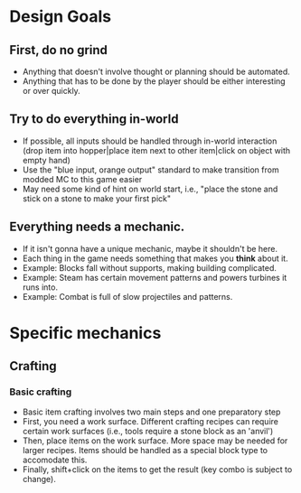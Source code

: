 * Design Goals
** First, do no grind
- Anything that doesn't involve thought or planning should be
  automated.
- Anything that has to be done by the player should be either
  interesting or over quickly.
** Try to do everything in-world
- If possible, all inputs should be handled through in-world
  interaction (drop item into hopper|place item next to other
  item|click on object with empty hand)
- Use the "blue input, orange output" standard to make transition from
  modded MC to this game easier
- May need some kind of hint on world start, i.e., "place the stone and
  stick on a stone to make your first pick"
** Everything needs a mechanic.
- If it isn't gonna have a unique mechanic, maybe it shouldn't be here.
- Each thing in the game needs something that makes you *think* about
  it.
- Example: Blocks fall without supports, making building complicated.
- Example: Steam has certain movement patterns and powers turbines it
  runs into.
- Example: Combat is full of slow projectiles and patterns.
* Specific mechanics
** Crafting
*** Basic crafting
- Basic item crafting involves two main steps and one preparatory step
- First, you need a work surface. Different crafting recipes can
  require certain work surfaces (i.e., tools require a stone block as
  an 'anvil')
- Then, place items on the work surface. More space may be needed for
  larger recipes. Items should be handled as a special block type to
  accomodate this.
- Finally, shift+click on the items to get the result (key combo is
  subject to change).
